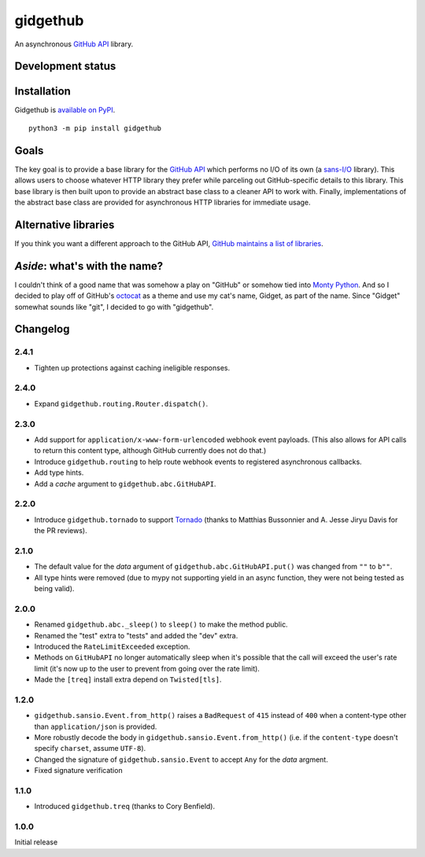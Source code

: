gidgethub
==========
An asynchronous `GitHub API <https://developer.github.com/>`_ library.


Development status
------------------

.. image:: https://travis-ci.org/brettcannon/gidgethub.svg?branch=master
    :target: https://travis-ci.org/brettcannon/gidgethub

.. image:: https://codecov.io/gh/brettcannon/gidgethub/branch/master/graph/badge.svg
    :target: https://codecov.io/gh/brettcannon/gidgethub

.. image:: https://readthedocs.org/projects/gidgethub/badge/?version=stable
    :target: http://gidgethub.readthedocs.io/en/stable/?badge=stable
    :alt: Documentation Status


Installation
------------
Gidgethub is `available on PyPI <https://pypi.org/project/gidgethub/>`_.
::

  python3 -m pip install gidgethub


Goals
-----

The key goal is to provide a base library for the
`GitHub API <https://developer.github.com/>`_ which performs no I/O of its own (a
`sans-I/O <https://sans-io.readthedocs.io/>`_ library). This allows users to
choose whatever HTTP library they prefer while parceling out GitHub-specific
details to this library. This base library is then built upon to provide an
abstract base class to a cleaner API to work with. Finally, implementations of
the abstract base class are provided for asynchronous HTTP libraries for
immediate usage.


Alternative libraries
---------------------

If you think you want a different approach to the GitHub API,
`GitHub maintains a list of libraries <https://developer.github.com/libraries/>`_.


*Aside*: what's with the name?
------------------------------

I couldn't think of a good name that was somehow a play on "GitHub" or somehow
tied into `Monty Python <http://www.montypython.com/>`_. And so I decided to play
off of GitHub's `octocat <https://octodex.github.com/>`_ as a theme and use my
cat's name, Gidget, as part of the name. Since "Gidget" somewhat sounds like
"git", I decided to go with "gidgethub".


Changelog
---------

2.4.1
'''''

- Tighten up protections against caching ineligible responses.


2.4.0
''''''''''''''''''''''

- Expand ``gidgethub.routing.Router.dispatch()``.


2.3.0
''''''''''''''''''''''

- Add support for ``application/x-www-form-urlencoded`` webhook event payloads.
  (This also allows for API calls to return this content type, although GitHub
  currently does not do that.)

- Introduce ``gidgethub.routing`` to help route webhook events to registered
  asynchronous callbacks.

- Add type hints.

- Add a *cache* argument to ``gidgethub.abc.GitHubAPI``.


2.2.0
'''''''''''''''''''

- Introduce ``gidgethub.tornado`` to support
  `Tornado <http://www.tornadoweb.org/>`_ (thanks to
  Matthias Bussonnier and A. Jesse Jiryu Davis for the PR reviews).


2.1.0
''''''''''''''''''''''

- The default value for the *data* argument of ``gidgethub.abc.GitHubAPI.put()``
  was changed from ``""`` to ``b""``.
- All type hints were removed (due to mypy not supporting yield in an async
  function, they were not being tested as being valid).


2.0.0
''''''''''''''''''''''

- Renamed ``gidgethub.abc._sleep()`` to ``sleep()`` to make the method public.
- Renamed the "test" extra to "tests" and added the "dev" extra.
- Introduced the ``RateLimitExceeded`` exception.
- Methods on ``GitHubAPI`` no longer automatically sleep when it's
  possible that the call will exceed the user's rate limit (it's now up to the
  user to prevent from going over the rate limit).
- Made the ``[treq]`` install extra depend on ``Twisted[tls]``.


1.2.0
''''''''''''''''''''''

- ``gidgethub.sansio.Event.from_http()`` raises a ``BadRequest`` of ``415``
  instead of ``400`` when a content-type other than ``application/json``
  is provided.
- More robustly decode the body in ``gidgethub.sansio.Event.from_http()``
  (i.e. if the ``content-type`` doesn't specify ``charset``, assume ``UTF-8``).
- Changed the signature of ``gidgethub.sansio.Event`` to accept ``Any`` for
  the *data* argment.
- Fixed signature verification


1.1.0
'''''

- Introduced ``gidgethub.treq`` (thanks to Cory Benfield).


1.0.0
'''''

Initial release
